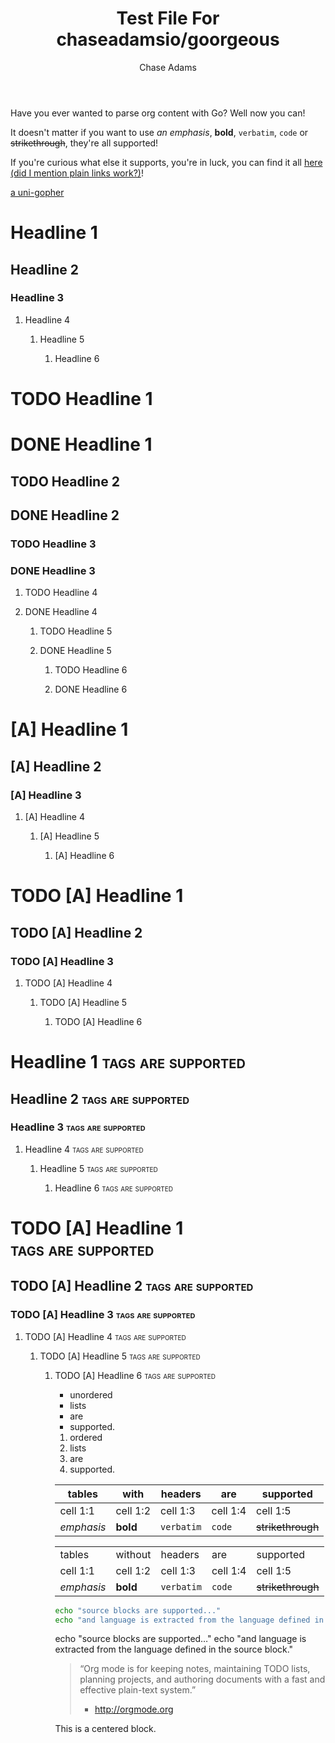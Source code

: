 #+TITLE: Test File For chaseadamsio/goorgeous
#+AUTHOR: Chase Adams
#+DESCRIPTION: Just another golang parser for org content!

Have you ever wanted to parse org content with Go? Well now you can!

It doesn't matter if you want to use /an emphasis/, *bold*, =verbatim=, ~code~ or +strikethrough+, they're all supported!

If you're curious what else it supports, you're in luck, you can find it all [[https://github.com/chaseadamsio/goorgeous][here (did I mention plain links work?)]]!

[[file:../gopher.gif][a uni-gopher]]

[[file:../gopher.gif]]

* Headline 1
** Headline 2
*** Headline 3
**** Headline 4
***** Headline 5
****** Headline 6

* TODO Headline 1
* DONE Headline 1
** TODO Headline 2
** DONE Headline 2
*** TODO Headline 3
*** DONE Headline 3
**** TODO Headline 4
**** DONE Headline 4
***** TODO Headline 5
***** DONE Headline 5
****** TODO Headline 6
****** DONE Headline 6

* [A] Headline 1
** [A] Headline 2
*** [A] Headline 3
**** [A] Headline 4
***** [A] Headline 5
****** [A] Headline 6

* TODO [A] Headline 1
** TODO [A] Headline 2
*** TODO [A] Headline 3
**** TODO [A] Headline 4
***** TODO [A] Headline 5
****** TODO [A] Headline 6

* Headline 1 :tags:are:supported:
** Headline 2						 :tags:are:supported:
*** Headline 3 						 :tags:are:supported:
**** Headline 4						 :tags:are:supported:
***** Headline 5 					 :tags:are:supported:
****** Headline 6 					 :tags:are:supported:

* TODO [A] Headline 1 :tags:are:supported:
** TODO [A] Headline 2 					 :tags:are:supported:
*** TODO [A]  Headline 3 				 :tags:are:supported:
**** TODO [A]  Headline 4 				 :tags:are:supported:
***** TODO [A]  Headline 5				 :tags:are:supported:
****** TODO [A]  Headline 6				 :tags:are:supported:

- unordered 
- lists
- are
- supported.

1. ordered 
2. lists
3. are
4. supported.

| tables     | with     | headers    | are      | supported       |
|------------+----------+------------+----------+-----------------|
| cell 1:1   | cell 1:2 | cell 1:3   | cell 1:4 | cell 1:5        |
| /emphasis/ | *bold*   | =verbatim= | ~code~   | +strikethrough+ |

| tables     | without  | headers    | are      | supported       |
| cell 1:1   | cell 1:2 | cell 1:3   | cell 1:4 | cell 1:5        |
| /emphasis/ | *bold*   | =verbatim= | ~code~   | +strikethrough+ |

#+BEGIN_SRC sh
  echo "source blocks are supported..."
  echo "and language is extracted from the language defined in the source block."
#+END_SRC

#+BEGIN_EXAMPLE sh
  echo "source blocks are supported..."
  echo "and language is extracted from the language defined in the source block."
#+END_EXAMPLE

#+BEGIN_QUOTE
“Org mode is for keeping notes, maintaining TODO lists, planning projects, and authoring documents with a fast and effective plain-text system.”
- [[http://orgmode.org]]
#+END_QUOTE

#+BEGIN_CENTER
This is a centered block.
#+END_CENTER
